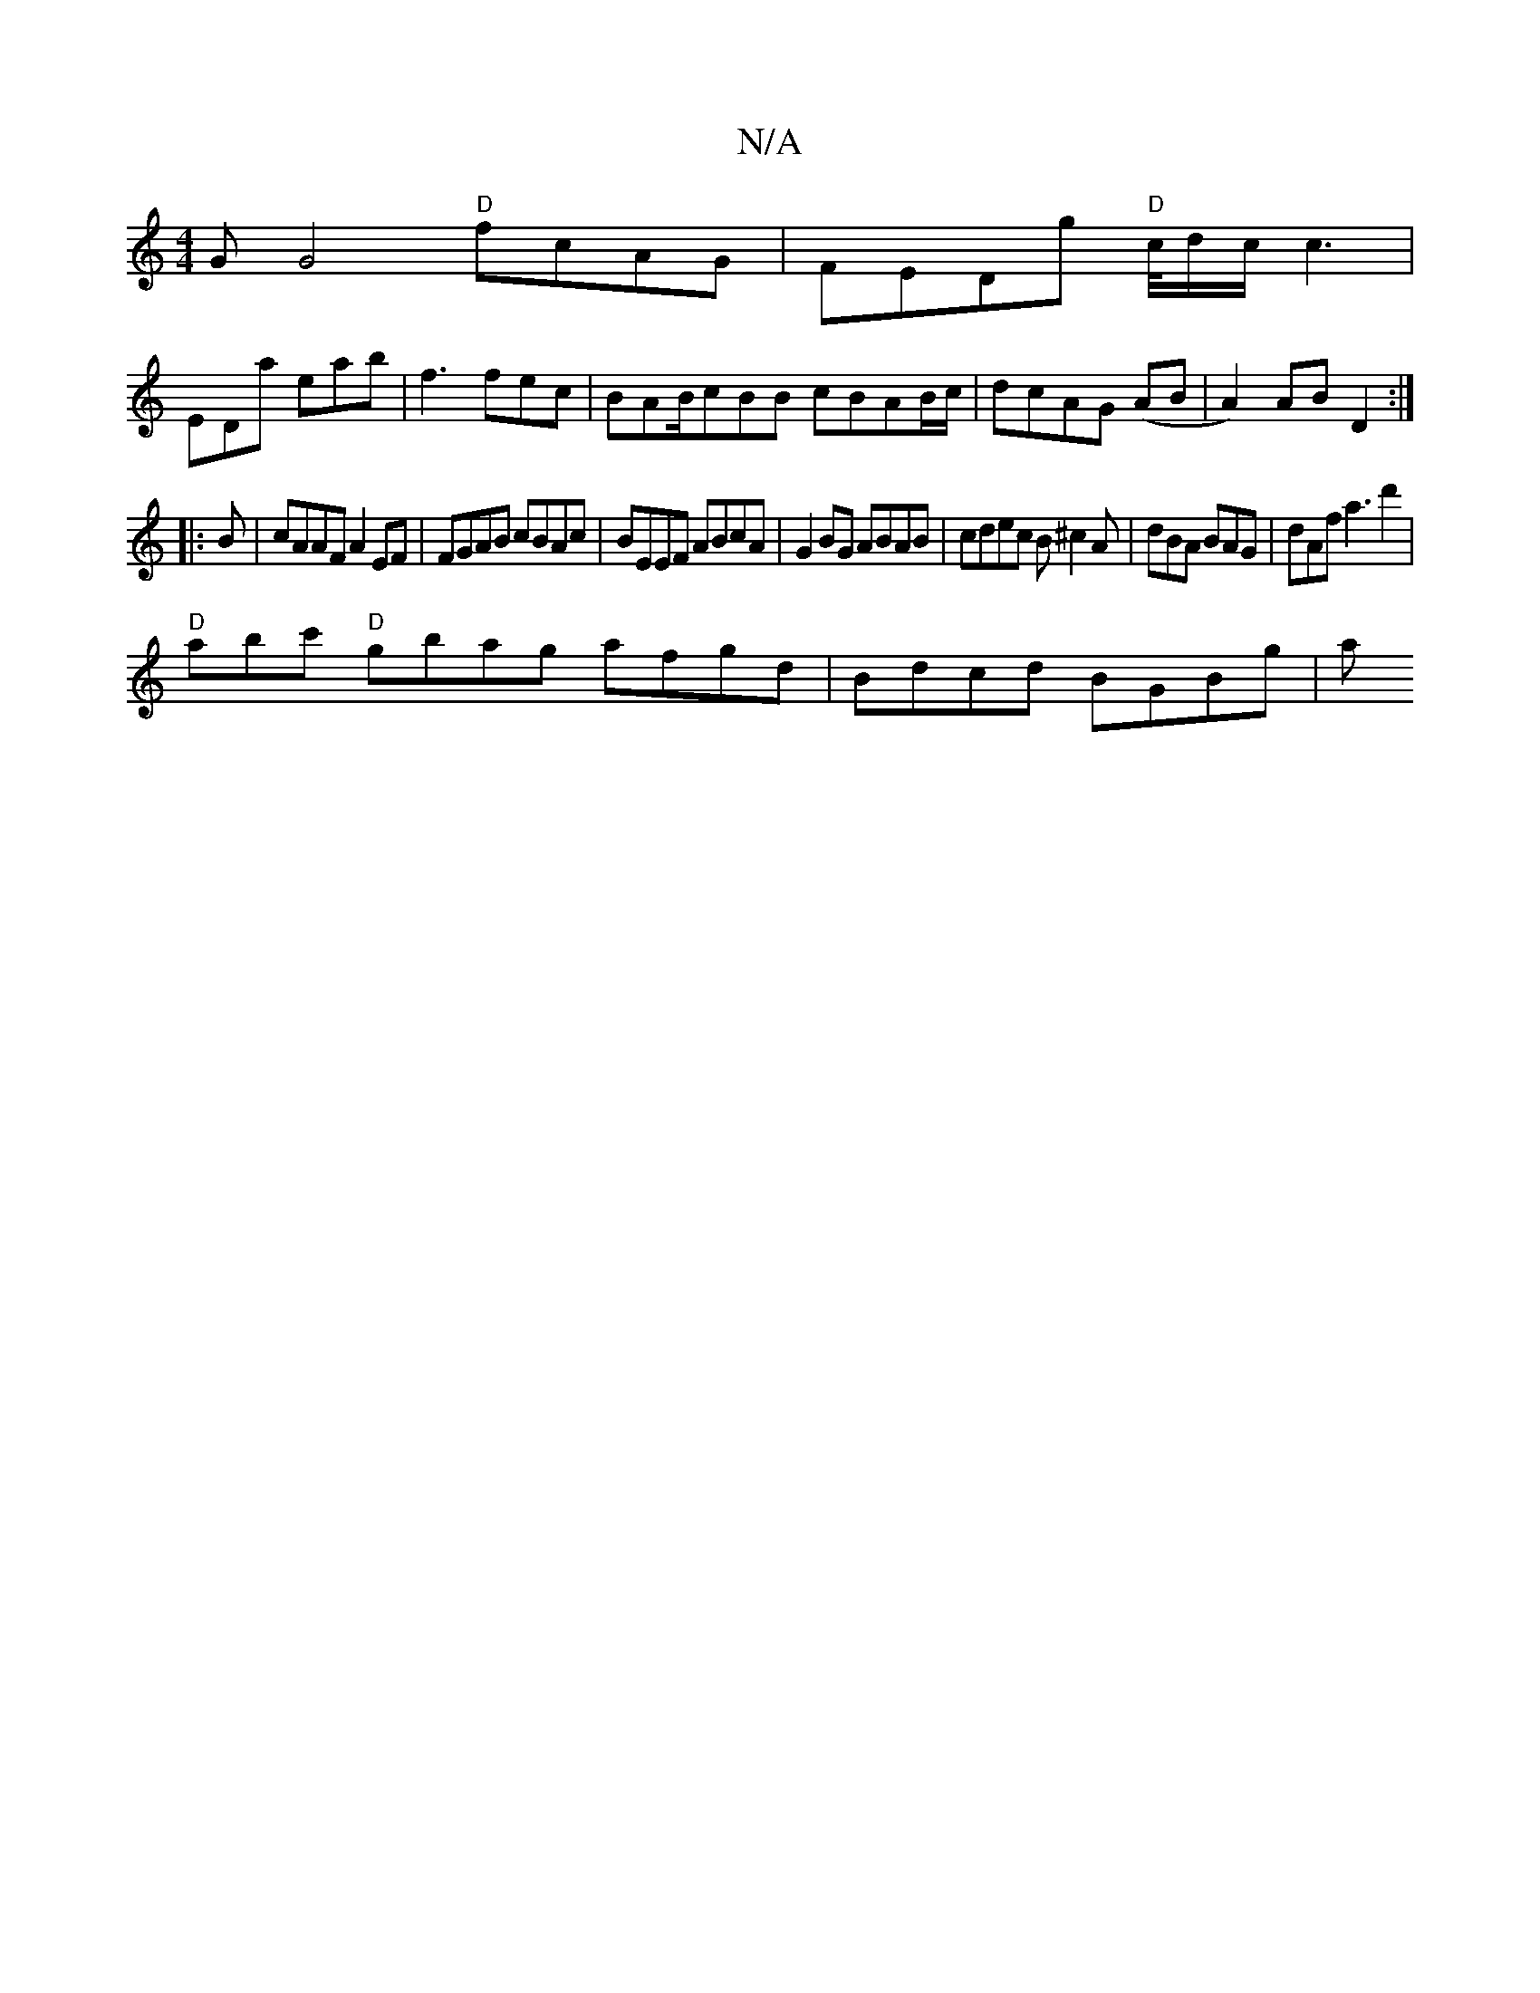 X:1
T:N/A
M:4/4
R:N/A
K:Cmajor
GG4 "D"fcAG|FEDg "D"c/4d/2c/c3|
EDa eab | f3 fec | BAB/*cBB cBAB/c/ |dcAG (AB|A2) ABD2:|
|:B | cAAF A2EF|FGAB cBAc|BEEF ABcA|G2BG ABAB|cdec B^c2A|dBA BAG|dAf a3 d'2|
"D"abc' "D"gbag afgd|Bdcd BGBg| a~